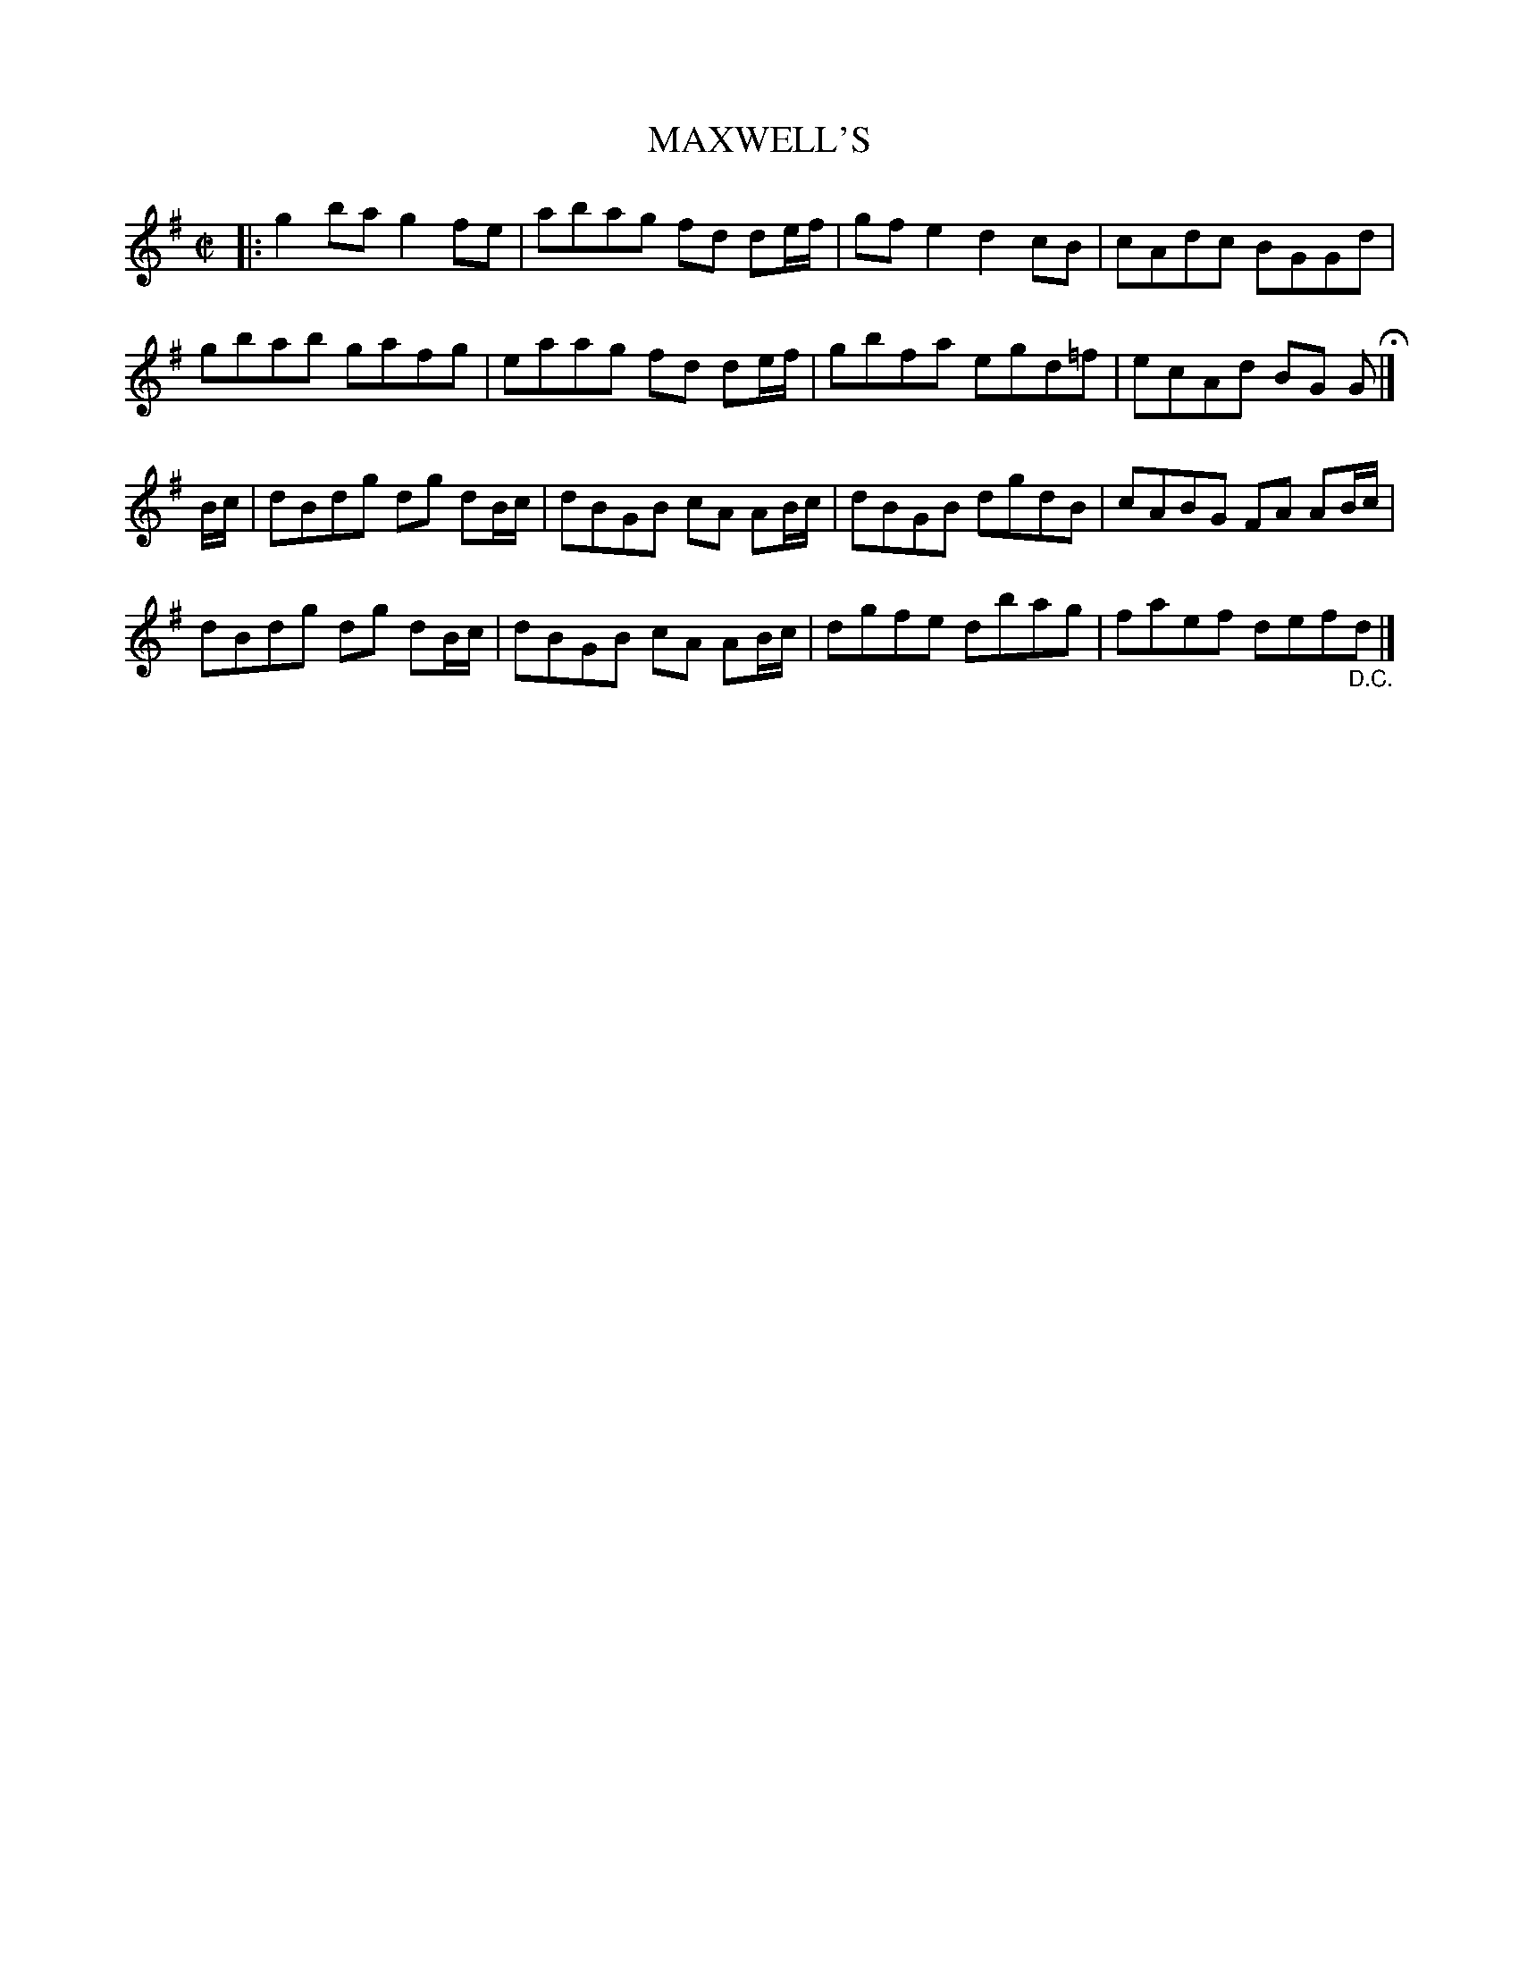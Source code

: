 X: 74
T: MAXWELL'S
%R: reel
B: Jean White "100 Popular Hornpipes, Reels, Jigs and Country Dances", Boston 1880 p.31
F: http://www.loc.gov/resource/sm1880.09124.0#seq-1
Z: 2014 John Chambers <jc:trillian.mit.edu>
M: C|
L: 1/8
K: G
% - - - - - - - - - - - - - - - - - - - - - - - - - - - - -
|:\
g2ba g2fe | abag fd de/f/ |\
gfe2 d2cB | cAdc BGGd |
gbab gafg | eaag fd de/f/ |\
gbfa egd=f | ecAd BG G H|]
B/c/ |\
dBdg dg dB/c/ | dBGB cA AB/c/ |\
dBGB dgdB | cABG FA AB/c/ |
dBdg dg dB/c/ | dBGB cA AB/c/ |\
dgfe dbag | faef def"_D.C."d |]
% - - - - - - - - - - - - - - - - - - - - - - - - - - - - -
